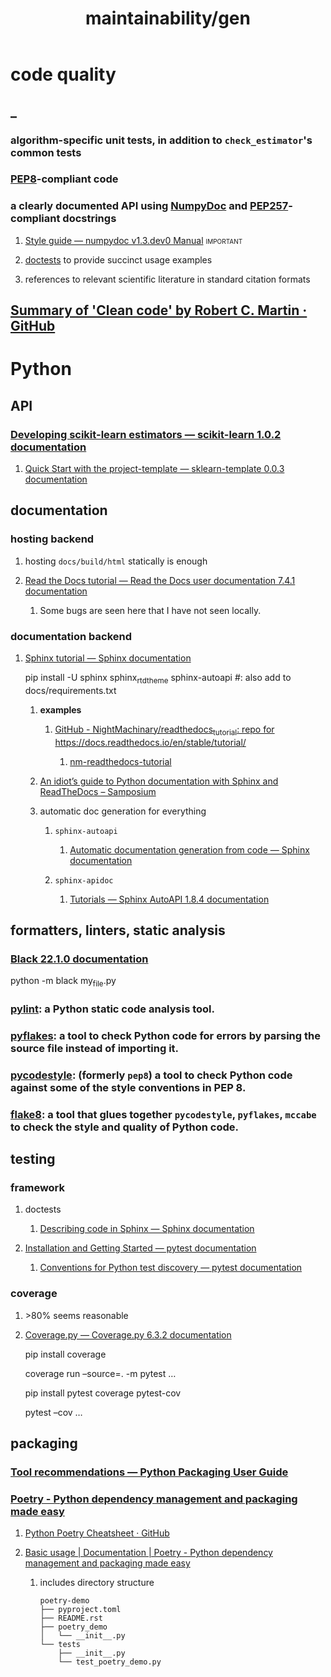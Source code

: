#+TITLE: maintainability/gen

* code quality
** _
*** algorithm-specific unit tests, in addition to =check_estimator='s common tests

*** [[https://www.python.org/dev/peps/pep-0008/][PEP8]]-compliant code

*** a clearly documented API using [[https://github.com/numpy/numpydoc][NumpyDoc]] and [[https://www.python.org/dev/peps/pep-0257/][PEP257]]-compliant docstrings

**** [[https://numpydoc.readthedocs.io/en/latest/format.html][Style guide — numpydoc v1.3.dev0 Manual]] :important:

**** [[https://docs.python.org/3/library/doctest.html][doctests]] to provide succinct usage examples

**** references to relevant scientific literature in standard citation formats

** [[https://gist.github.com/wojteklu/73c6914cc446146b8b533c0988cf8d29][Summary of 'Clean code' by Robert C. Martin · GitHub]]

* Python
** API
*** [[https://scikit-learn.org/stable/developers/develop.html][Developing scikit-learn estimators — scikit-learn 1.0.2 documentation]]

**** [[https://sklearn-template.readthedocs.io/en/latest/quick_start.html][Quick Start with the project-template — sklearn-template 0.0.3 documentation]]

** documentation
*** hosting backend
**** hosting =docs/build/html= statically is enough

**** [[https://docs.readthedocs.io/en/stable/tutorial/][Read the Docs tutorial — Read the Docs user documentation 7.4.1 documentation]]

***** Some bugs are seen here that I have not seen locally.

*** documentation backend
**** [[https://www.sphinx-doc.org/en/master/tutorial/index.html][Sphinx tutorial — Sphinx documentation]]
#+begin_example zsh
pip install -U sphinx sphinx_rtd_theme sphinx-autoapi
#: also add to docs/requirements.txt
#+end_example

***** *examples*
****** [[https://github.com/NightMachinary/readthedocs_tutorial][GitHub - NightMachinary/readthedocs_tutorial: repo for https://docs.readthedocs.io/en/stable/tutorial/]]

******* [[https://nm-readthedocs-tutorial.readthedocs.io/en/latest/modules.html][nm-readthedocs-tutorial]]

***** [[https://samnicholls.net/2016/06/15/how-to-sphinx-readthedocs/][An idiot’s guide to Python documentation with Sphinx and ReadTheDocs – Samposium]]

***** automatic doc generation for everything
****** =sphinx-autoapi=
******* [[https://www.sphinx-doc.org/en/master/tutorial/automatic-doc-generation.html][Automatic documentation generation from code — Sphinx documentation]]

****** =sphinx-apidoc=
******* [[https://sphinx-autoapi.readthedocs.io/en/latest/tutorials.html#setting-up-automatic-api-documentation-generation][Tutorials — Sphinx AutoAPI 1.8.4 documentation]]

** formatters, linters, static analysis
*** [[https://black.readthedocs.io/][Black 22.1.0 documentation]]
#+begin_example zsh
python -m black my_file.py
#+end_example

*** [[https://pypi.org/project/pylint/][pylint]]: a Python static code analysis tool.

*** [[https://pypi.python.org/pypi/pyflakes/][pyflakes]]: a tool to check Python code for errors by parsing the source file instead of importing it.

*** [[https://pypi.org/project/pycodestyle/][pycodestyle]]: (formerly =pep8=) a tool to check Python code against some of the style conventions in PEP 8.

*** [[https://pypi.python.org/pypi/flake8/][flake8]]: a tool that glues together =pycodestyle=, =pyflakes=, =mccabe= to check the style and quality of Python code.

** testing
*** framework
**** doctests
***** [[https://www.sphinx-doc.org/en/master/tutorial/describing-code.html#including-doctests-in-your-documentation][Describing code in Sphinx — Sphinx documentation]]

**** [[https://docs.pytest.org/en/6.2.x/getting-started.html][Installation and Getting Started — pytest documentation]]

***** [[https://docs.pytest.org/en/6.2.x/goodpractices.html#test-discovery][Conventions for Python test discovery — pytest documentation]]


*** coverage
**** >80% seems reasonable

**** [[https://coverage.readthedocs.io/en/6.3.2/][Coverage.py — Coverage.py 6.3.2 documentation]]
#+begin_example zsh
pip install coverage

coverage run --source=. -m pytest ...
#+end_example

#+begin_example zsh
pip install pytest coverage pytest-cov

pytest --cov ...
#+end_example

** packaging
*** [[https://packaging.python.org/en/latest/guides/tool-recommendations/][Tool recommendations — Python Packaging User Guide]]

*** [[https://python-poetry.org/][Poetry - Python dependency management and packaging made easy]]

**** [[https://gist.github.com/CarlosDomingues/b88df15749af23a463148bd2c2b9b3fb][Python Poetry Cheatsheet · GitHub]]

**** [[https://python-poetry.org/docs/basic-usage/][Basic usage | Documentation | Poetry - Python dependency management and packaging made easy]]
***** includes directory structure
#+begin_example
poetry-demo
├── pyproject.toml
├── README.rst
├── poetry_demo
│   └── __init__.py
└── tests
    ├── __init__.py
    └── test_poetry_demo.py
#+end_example

